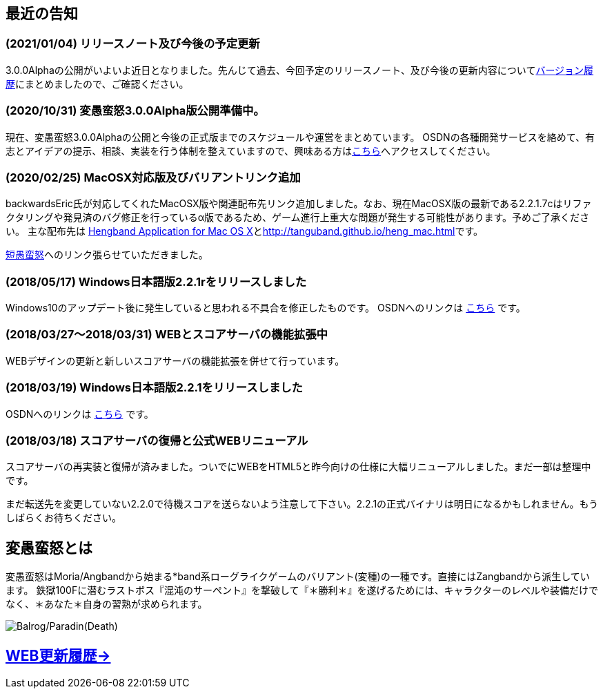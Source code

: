 :lang: ja
:doctype: article

## 最近の告知

### (2021/01/04) リリースノート及び今後の予定更新

3.0.0Alphaの公開がいよいよ近日となりました。先んじて過去、今回予定のリリースノート、及び今後の更新内容についてlink:/history.html[バージョン履歴]にまとめましたので、ご確認ください。

### (2020/10/31) 変愚蛮怒3.0.0Alpha版公開準備中。

現在、変愚蛮怒3.0.0Alphaの公開と今後の正式版までのスケジュールや運営をまとめています。
OSDNの各種開発サービスを絡めて、有志とアイデアの提示、相談、実装を行う体制を整えていますので、興味ある方はlink:/development.html[こちら]へアクセスしてください。

### (2020/02/25) MacOSX対応版及びバリアントリンク追加

backwardsEric氏が対応してくれたMacOSX版や関連配布先リンク追加しました。なお、現在MacOSX版の最新である2.2.1.7cはリファクタリングや発見済のバグ修正を行っているα版であるため、ゲーム進行上重大な問題が発生する可能性があります。予めご了承ください。
主な配布先は
link:http://hengbandforosx.osdn.io/index.html.en[Hengband Application for Mac OS X]とlink:http://tanguband.github.io/heng_mac.html[http://tanguband.github.io/heng_mac.html]です。

link:http://tanguband.github.io/[短愚蛮怒]へのリンク張らせていただきました。

### (2018/05/17) Windows日本語版2.2.1rをリリースしました

Windows10のアップデート後に発生していると思われる不具合を修正したものです。
OSDNへのリンクは link:https://osdn.net/projects/hengband/releases/p1764[こちら] です。

### (2018/03/27～2018/03/31) WEBとスコアサーバの機能拡張中

WEBデザインの更新と新しいスコアサーバの機能拡張を併せて行っています。

### (2018/03/19) Windows日本語版2.2.1をリリースしました

OSDNへのリンクは link:https://osdn.net/projects/hengband/releases/p1764[こちら] です。

### (2018/03/18) スコアサーバの復帰と公式WEBリニューアル

スコアサーバの再実装と復帰が済みました。ついでにWEBをHTML5と昨今向けの仕様に大幅リニューアルしました。まだ一部は整理中です。

まだ転送先を変更していない2.2.0で待機スコアを送らないよう注意して下さい。2.2.1の正式バイナリは明日になるかもしれません。もうしばらくお待ちください。

## 変愚蛮怒とは

変愚蛮怒はMoria/Angbandから始まる*band系ローグライクゲームのバリアント(変種)の一種です。直接にはZangbandから派生しています。
鉄獄100Fに潜むラストボス『混沌のサーペント』を撃破して『＊勝利＊』を遂げるためには、キャラクターのレベルや装備だけでなく、＊あなた＊自身の習熟が求められます。

image::image/Melkor.png[Balrog/Paradin(Death)]

## link:web_update.html[WEB更新履歴→]
